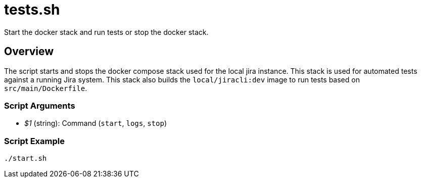 = tests.sh

// +-----------------------------------------------+
// |                                               |
// |    DO NOT EDIT HERE !!!!!                     |
// |                                               |
// |    File is auto-generated by pipline.         |
// |    Contents are based on bash script docs.    |
// |                                               |
// +-----------------------------------------------+


Start the docker stack and run tests or stop the docker stack.

== Overview

The script starts and stops the docker compose stack used for the local jira
instance. This stack is used for automated tests against a running Jira system. This stack
also builds the `local/jiracli:dev` image to run tests based on `src/main/Dockerfile`.

=== Script Arguments

* _$1_ (string): Command (`start`, `logs`, `stop`)

=== Script Example

[source, bash]

----
./start.sh
----

